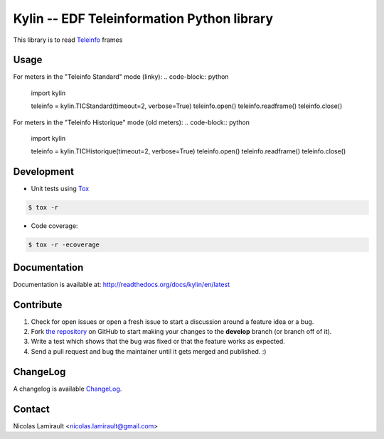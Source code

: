Kylin -- EDF Teleinformation Python library
=================================================

.. image:: https://badge.fury.io/py/kylin.png
    :target: http://badge.fury.io/py/kylin

.. image:: https://coveralls.io/repos/nlamirault/kylin/badge.png?branch=master
    :target: https://coveralls.io/r/nlamirault/kylin?branch=master

.. image:: https://gemnasium.com/nlamirault/kylin.png
    :target: https://gemnasium.com/nlamirault/kylin

.. image:: https://gitlab.com/nicolas-lamirault/kylin/badges/master/build.svg
  :target: https://gitlab.com/nicolas-lamirault/kylin/commits/master
  :alt: master build status

.. image:: https://gitlab.com/nicolas-lamirault/kylin/badges/develop/build.svg
  :target: https://gitlab.com/nicolas-lamirault/kylin/develop/master
  :alt: develop build status


This library is to read Teleinfo_ frames

Usage
-------

For meters in the "Teleinfo Standard" mode (linky):
.. code-block:: python

        import kylin

        teleinfo = kylin.TICStandard(timeout=2, verbose=True)
        teleinfo.open()
        teleinfo.readframe()
        teleinfo.close()

For meters in the "Teleinfo Historique" mode (old meters):
.. code-block:: python

        import kylin

        teleinfo = kylin.TICHistorique(timeout=2, verbose=True)
        teleinfo.open()
        teleinfo.readframe()
        teleinfo.close()


Development
-----------

* Unit tests using Tox_

.. code-block:: bash

        $ tox -r

* Code coverage:

.. code-block:: bash

        $ tox -r -ecoverage


Documentation
-------------

Documentation is available at: http://readthedocs.org/docs/kylin/en/latest


Contribute
----------

#. Check for open issues or open a fresh issue to start a discussion around a feature idea or a bug.
#. Fork `the repository`_ on GitHub to start making your changes to the **develop** branch (or branch off of it).
#. Write a test which shows that the bug was fixed or that the feature works as expected.
#. Send a pull request and bug the maintainer until it gets merged and published. :)


ChangeLog
---------

A changelog is available ChangeLog_.


Contact
-------

Nicolas Lamirault <nicolas.lamirault@gmail.com>


.. _Teleinfo: http://www.enedis.fr/sites/default/files/Enedis-NOI-CPT_54E.pdf
.. _Tox: http://tox.testrun.org
.. _reStructuredText: http://docutils.sourceforge.net/rst.html
.. _Sphinx: http://sphinx-doc.org
.. _`the repository`: http://github.com/nlamirault/kylin
.. _ChangeLog: http://github.com/nlamirault/kylin/blob/master/ChangeLog.md
